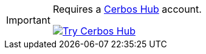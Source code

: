 [IMPORTANT]
====

Requires a link:https://www.cerbos.dev/product-cerbos-hub[Cerbos Hub] account.

image::ROOT:try_cerbos_hub.png["Try Cerbos Hub",link="https://hub.cerbos.cloud"]

====
